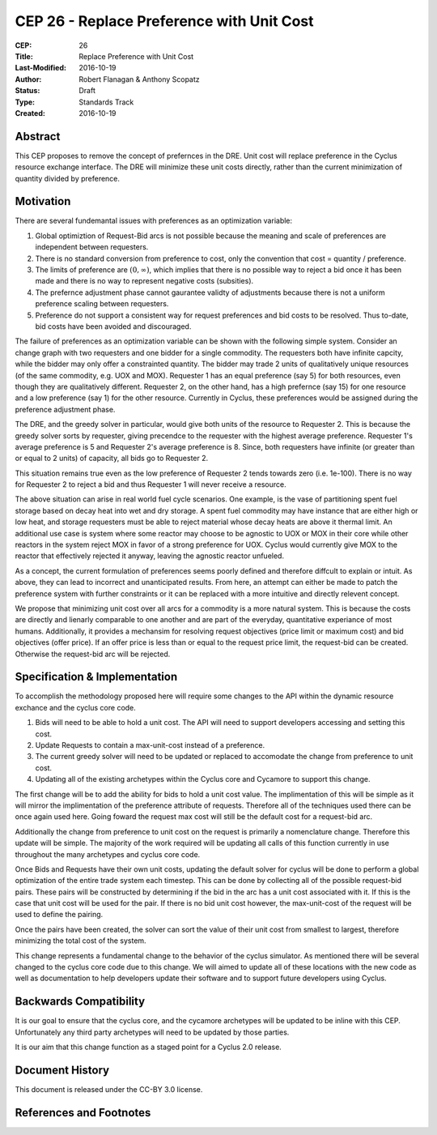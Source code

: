 CEP 26 - Replace Preference with Unit Cost
*****************************************************

:CEP: 26
:Title: Replace Preference with Unit Cost
:Last-Modified: 2016-10-19
:Author: Robert Flanagan \& Anthony Scopatz
:Status: Draft
:Type: Standards Track
:Created: 2016-10-19


Abstract
========

This CEP proposes to remove the concept of prefernces in the DRE. Unit cost
will replace preference in the Cyclus resource exchange interface. The DRE
will minimize these unit costs directly, rather than the current minimization
of quantity divided by preference.

Motivation
==========
There are several fundemantal issues with preferences as an optimization variable:

1. Global optimiztion of Request-Bid arcs is not possible because the meaning and
   scale of preferences are independent between requesters.
2. There is no standard conversion from preference to cost, only the convention that
   cost = quantity / preference.
3. The limits of preference are :math:`(0, \infty)`, which implies that there is
   no possible way to reject a bid once it has been made and there is no way to
   represent negative costs (subsities).
4. The prefernce adjustment phase cannot gaurantee validty of adjustments because
   there is not a uniform preference scaling between requesters.
5. Preference do not support a consistent way for request preferences and bid costs
   to be resolved. Thus to-date, bid costs have been avoided and discouraged.

The failure of preferences as an optimization variable can be shown with the following
simple system. Consider an change graph with two requesters and one bidder for a single
commodity. The requesters both have infinite capcity, while the bidder may only offer
a constrainted quantity. The bidder may trade 2 units of qualitatively unique resources
(of the same commodity, e.g. UOX and MOX). Requester 1 has an equal preference (say 5)
for both resources, even though they are qualitatively different. Requester 2, on the
other hand, has a high prefernce (say 15) for one resource and a low preference (say 1)
for the other resource. Currently in Cyclus, these preferences would be assigned during
the preference adjustment phase.

The DRE, and the greedy solver in particular, would give both units of the resource to
Requester 2. This is because the greedy solver sorts by requester, giving precendce to the
requester with the highest average preference.  Requester 1's average preference is 5
and Requester 2's average preference is 8.  Since, both requesters have infinite (or
greater than or equal to 2 units) of capacity, all bids go to Requester 2.

This situation remains true even as the low preference of Requester 2 tends towards zero
(i.e. 1e-100). There is no way for Requester 2 to reject a bid and thus Requester 1 will
never receive a resource.

.. image:: cep-0026-1.png
    :align: center
    :scale: 50 %

The above situation can arise in real world fuel cycle scenarios. One example, is the
vase of partitioning spent fuel storage based on decay heat into wet and dry storage.
A spent fuel commodity may have instance that are either high or low heat, and storage
requesters must be able to reject material whose decay heats are above it thermal limit.
An additional use case is system where some reactor may choose to be agnostic to UOX or MOX
in their core while other reactors in the system reject MOX in favor of a strong preference
for UOX. Cyclus would currently give MOX to the reactor that effectively rejected it anyway,
leaving the agnostic reactor unfueled.

As a concept, the current formulation of preferences seems poorly defined and therefore
diffcult to explain or intuit. As above, they can lead to incorrect and unanticipated
results. From here, an attempt can either be made to patch the preference system with
further constraints or it can be replaced with a more intuitive and directly relevent
concept.

We propose that minimizing unit cost over all arcs for a commodity is a more natural
system. This is because the costs are directly and lienarly comparable to one another
and are part of the everyday, quantitative experiance of most humans. Additionally,
it provides a mechansim for resolving request objectives (price limit or maximum cost)
and bid objectives (offer price). If an offer price is less than or equal to the request
price limit, the request-bid can be created.  Otherwise the request-bid arc will be
rejected.


Specification \& Implementation
===============================
To accomplish the methodology proposed here will require some changes to the API within 
the dynamic resource exchance and the cyclus core code. 

1. Bids will need to be able to hold a unit cost. The API will need to support developers 
   accessing and setting this cost. 
2. Update Requests to contain a max-unit-cost instead of a preference. 
3. The current greedy solver will need to be updated or replaced to accomodate the 
   change from preference to unit cost. 
4. Updating all of the existing archetypes within the Cyclus core and Cycamore to 
   support this change. 

The first change will be to add the ability for bids to hold a unit cost value. The 
implimentation of this will be simple as it will mirror the implimentation of the 
preference attribute of requests. Therefore all of the techniques used there can be 
once again used here. Going foward the request max cost will still be the default 
cost for a request-bid arc. 

Additionally the change from preference to unit cost on the request is primarily a 
nomenclature change. Therefore this update will be simple. The majority of the 
work required will be updating all calls of this function currently in use 
throughout the many archetypes and cyclus core code.  

Once Bids and Requests have their own unit costs, updating the default solver for cyclus 
will be done to perform a global optimization of the entire trade system each 
timestep. This can be done by collecting all of the possible request-bid pairs. 
These pairs will be constructed by determining if the bid in the arc has a 
unit cost associated with it. If this is the case that unit cost will be used 
for the pair. If there is no bid unit cost however, the max-unit-cost of the 
request will be used to define the pairing. 

Once the pairs have been created, the solver can sort the value of their unit cost 
from smallest to largest, therefore minimizing the total cost of the system.

This change represents a fundamental change to the behavior of the cyclus simulator. As 
mentioned there will be several changed to the cyclus core code due to this change. We 
will aimed to update all of these locations with the new code as well as documentation 
to help developers update their software and to support future developers using Cyclus. 

Backwards Compatibility
=======================
It is our goal to ensure that the cyclus core, and the cycamore archetypes will be 
updated to be inline with this CEP. Unfortunately any third party archetypes will 
need to be updated by those parties. 

It is our aim that this change function as a staged point for a Cyclus 2.0 release. 

Document History
================

This document is released under the CC-BY 3.0 license.

References and Footnotes
========================

.. .. [1] https://github.com/cyclus/cyclus/pull/1293
